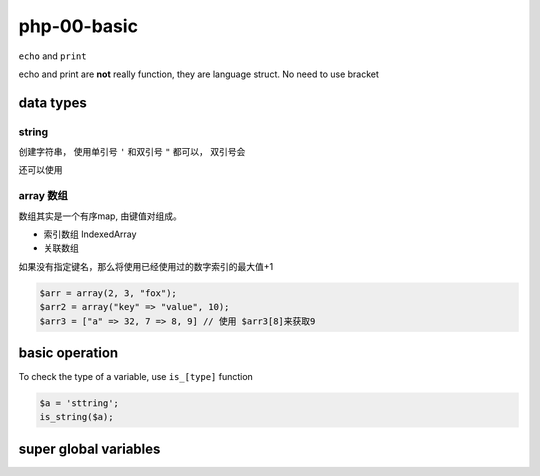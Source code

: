 php-00-basic
*************

``echo`` and ``print``

echo and print are **not** really function, 
they are language struct.
No need to use bracket  


data types
=====================


string
--------------

创建字符串， 使用单引号 ``'`` 和双引号 ``"`` 都可以，
双引号会

还可以使用

array 数组
-----------------

数组其实是一个有序map, 由键值对组成。

- 索引数组 IndexedArray
- 关联数组 

如果没有指定键名，那么将使用已经使用过的数字索引的最大值+1

.. code-block:: php

  $arr = array(2, 3, "fox");
  $arr2 = array("key" => "value", 10);
  $arr3 = ["a" => 32, 7 => 8, 9] // 使用 $arr3[8]来获取9



basic operation
=======================

To check the type of a variable, use ``is_[type]`` function

.. code-block:: php

    $a = 'sttring';
    is_string($a);


super global variables
============================

